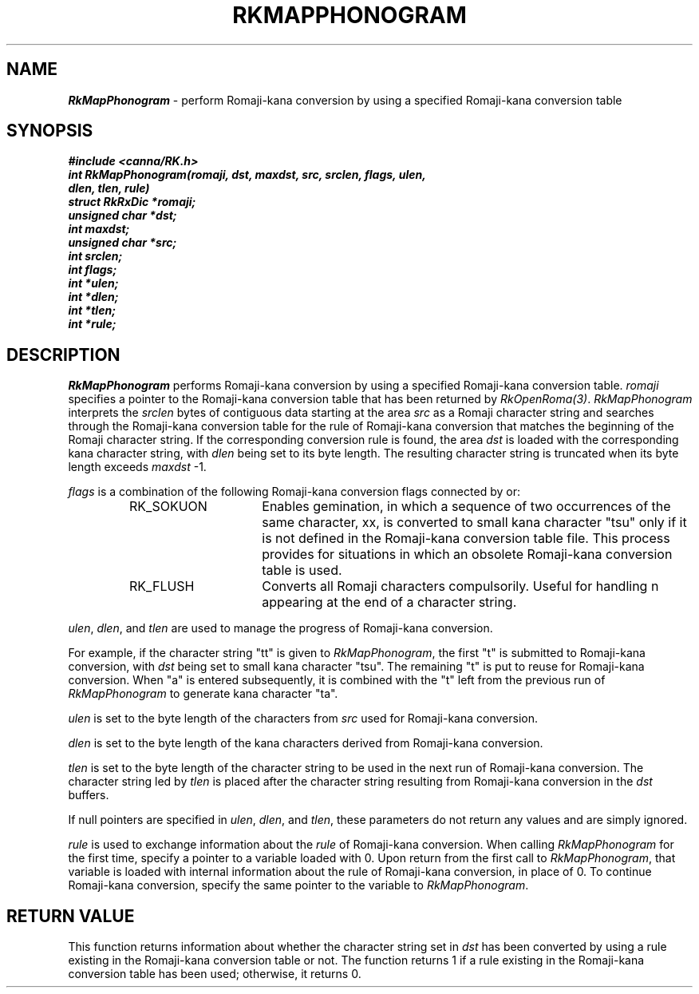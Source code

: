 .\" Copyright 1994 NEC Corporation, Tokyo, Japan.
.\"
.\" Permission to use, copy, modify, distribute and sell this software
.\" and its documentation for any purpose is hereby granted without
.\" fee, provided that the above copyright notice appear in all copies
.\" and that both that copyright notice and this permission notice
.\" appear in supporting documentation, and that the name of NEC
.\" Corporation not be used in advertising or publicity pertaining to
.\" distribution of the software without specific, written prior
.\" permission.  NEC Corporation makes no representations about the
.\" suitability of this software for any purpose.  It is provided "as
.\" is" without express or implied warranty.
.\"
.\" NEC CORPORATION DISCLAIMS ALL WARRANTIES WITH REGARD TO THIS SOFTWARE,
.\" INCLUDING ALL IMPLIED WARRANTIES OF MERCHANTABILITY AND FITNESS, IN 
.\" NO EVENT SHALL NEC CORPORATION BE LIABLE FOR ANY SPECIAL, INDIRECT OR
.\" CONSEQUENTIAL DAMAGES OR ANY DAMAGES WHATSOEVER RESULTING FROM LOSS OF 
.\" USE, DATA OR PROFITS, WHETHER IN AN ACTION OF CONTRACT, NEGLIGENCE OR 
.\" OTHER TORTUOUS ACTION, ARISING OUT OF OR IN CONNECTION WITH THE USE OR 
.\" PERFORMANCE OF THIS SOFTWARE. 
.\"
.\" $Id: RkMapPho.man,v 7.1 1994/04/21 06:51:39 kuma Exp $ NEC;
.TH "RKMAPPHONOGRAM" "3"
.SH "NAME"
\f4RkMapPhonogram\f1 \- perform Romaji-kana conversion by using a specified Romaji-kana conversion table
.SH "SYNOPSIS"
.nf
.ft 4
#include <canna/RK.h>
int RkMapPhonogram(romaji, dst, maxdst, src, srclen, flags, ulen, 
                  dlen, tlen, rule)
struct RkRxDic *romaji;
unsigned char *dst;
int maxdst;
unsigned char *src;
int srclen;
int flags;
int *ulen;
int *dlen;
int *tlen;
int *rule;
.ft 1
.fi
.SH "DESCRIPTION"
\f2RkMapPhonogram\f1 performs Romaji-kana conversion by using a specified Romaji-kana conversion table.  \f2romaji\f1 specifies a pointer to the Romaji-kana conversion table that has been returned by \f2RkOpenRoma(3)\f1.  \f2RkMapPhonogram\f1 interprets the \f2srclen\f1 bytes of contiguous data starting at the area \f2src\f1 as a Romaji character string and searches through the Romaji-kana conversion table for the rule of Romaji-kana conversion that matches the beginning of the Romaji character string.  If the corresponding conversion rule is found, the area \f2dst\f1 is loaded with the corresponding kana character string, with \f2dlen\f1 being set to its byte length.  The resulting character string is truncated when its byte length exceeds \f2maxdst\f1 -1.  
.P
\f2flags\f1 is a combination of the following Romaji-kana conversion flags connected by or:
.P
.RS
.IP "RK_SOKUON" 15n
Enables gemination, in which a sequence of two occurrences of the same character, xx, is converted to small kana character "tsu" only if it is not defined in the Romaji-kana conversion table file.  This process provides for situations in which an obsolete Romaji-kana conversion table is used.
.IP "RK_FLUSH"
Converts all Romaji characters compulsorily.  Useful for handling n appearing at the end of a character string.
.RE
.P
\f2ulen\f1, \f2dlen\f1, and \f2tlen\f1 are used to manage the progress of Romaji-kana conversion.
.P
For example, if the character string "tt" is given to \f2RkMapPhonogram\f1, the first "t" is submitted to Romaji-kana conversion, with \f2dst\f1 being set to small kana character "tsu".  The remaining "t" is put to reuse for Romaji-kana conversion.  When "a" is entered subsequently, it is combined with the "t" left from the previous run of \f2RkMapPhonogram\f1 to generate kana character "ta".
.P
\f2ulen\f1 is set to the byte length of the characters from \f2src\f1 used for Romaji-kana conversion.
.P
\f2dlen\f1 is set to the byte length of the kana characters derived from Romaji-kana conversion.
.P
\f2tlen\f1 is set to the byte length of the character string to be used in the next run of Romaji-kana conversion.  The character string led by \f2tlen\f1 is placed after the character string resulting from Romaji-kana conversion in the \f2dst\f1 buffers.
.P
If null pointers are specified in \f2ulen\f1, \f2dlen\f1, and \f2tlen\f1, these parameters do not return any values and are simply ignored.
.P
\f2rule\f1 is used to exchange information about the \f2rule\f1 of Romaji-kana conversion.  When calling \f2RkMapPhonogram\f1 for the first time, specify a pointer to a variable loaded with 0.  Upon return from the first call to \f2RkMapPhonogram\f1, that variable is loaded with internal information about the rule of Romaji-kana conversion, in place of 0.  To continue Romaji-kana conversion, specify the same pointer to the variable to \f2RkMapPhonogram\f1.
.SH "RETURN VALUE"
This function returns information about whether the character string set in \f2dst\f1 has been converted by using a rule existing in the Romaji-kana conversion table or not.  The function returns 1 if a rule existing in the Romaji-kana conversion table has been used; otherwise, it returns 0.
